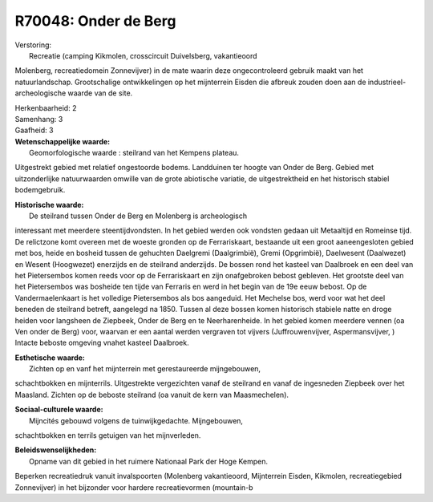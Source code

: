 R70048: Onder de Berg
=====================

| Verstoring:
|  Recreatie (camping Kikmolen, crosscircuit Duivelsberg, vakantieoord
Molenberg, recreatiedomein Zonnevijver) in de mate waarin deze
ongecontroleerd gebruik maakt van het natuurlandschap. Grootschalige
ontwikkelingen op het mijnterrein Eisden die afbreuk zouden doen aan de
industrieel-archeologische waarde van de site.

| Herkenbaarheid: 2

| Samenhang: 3

| Gaafheid: 3

| **Wetenschappelijke waarde:**
|  Geomorfologische waarde : steilrand van het Kempens plateau.
Uitgestrekt gebied met relatief ongestoorde bodems. Landduinen ter
hoogte van Onder de Berg. Gebied met uitzonderlijke natuurwaarden
omwille van de grote abiotische variatie, de uitgestrektheid en het
historisch stabiel bodemgebruik.

| **Historische waarde:**
|  De steilrand tussen Onder de Berg en Molenberg is archeologisch
interessant met meerdere steentijdvondsten. In het gebied werden ook
vondsten gedaan uit Metaaltijd en Romeinse tijd. De relictzone komt
overeen met de woeste gronden op de Ferrariskaart, bestaande uit een
groot aaneengesloten gebied met bos, heide en bosheid tussen de
gehuchten Daelgremi (Daalgrimbië), Gremi (Opgrimbië), Daelwesent
(Daalwezet) en Wesent (Hoogwezet) enerzijds en de steilrand anderzijds.
De bossen rond het kasteel van Daalbroek en een deel van het
Pietersembos komen reeds voor op de Ferrariskaart en zijn onafgebroken
bebost gebleven. Het grootste deel van het Pietersembos was bosheide ten
tijde van Ferraris en werd in het begin van de 19e eeuw bebost. Op de
Vandermaelenkaart is het volledige Pietersembos als bos aangeduid. Het
Mechelse bos, werd voor wat het deel beneden de steilrand betreft,
aangelegd na 1850. Tussen al deze bossen komen historisch stabiele natte
en droge heiden voor langsheen de Ziepbeek, Onder de Berg en te
Neerharenheide. In het gebied komen meerdere vennen (oa Ven onder de
Berg) voor, waarvan er een aantal werden vergraven tot vijvers
(Juffrouwenvijver, Aspermansvijver, ) Intacte beboste omgeving vnahet
kasteel Daalbroek.

| **Esthetische waarde:**
|  Zichten op en vanf het mijnterrein met gerestaureerde mijngebouwen,
schachtbokken en mijnterrils. Uitgestrekte vergezichten vanaf de
steilrand en vanaf de ingesneden Ziepbeek over het Maasland. Zichten op
de beboste steilrand (oa vanuit de kern van Maasmechelen).

| **Sociaal-culturele waarde:**
|  Mijncités gebouwd volgens de tuinwijkgedachte. Mijngebouwen,
schachtbokken en terrils getuigen van het mijnverleden.



| **Beleidswenselijkheden:**
|  Opname van dit gebied in het ruimere Nationaal Park der Hoge Kempen.
Beperken recreatiedruk vanuit invalspoorten (Molenberg vakantieoord,
Mijnterrein Eisden, Kikmolen, recreatiegebied Zonnevijver) in het
bijzonder voor hardere recreatievormen (mountain-b
